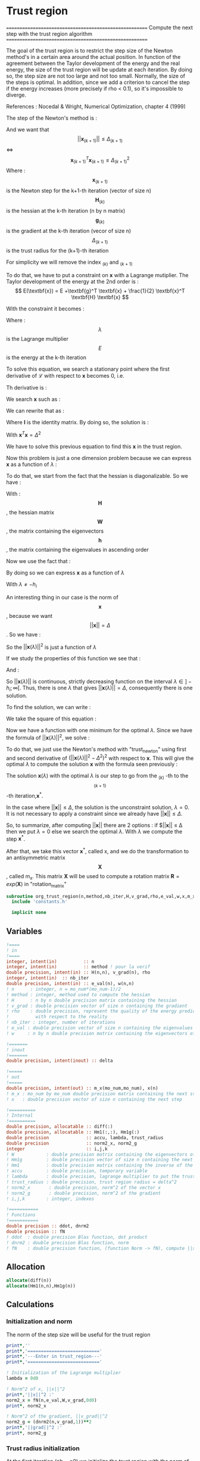 * Trust region

=======================================================
 Compute the next step with the trust region algorithm
=======================================================

The goal of the trust region is to restrict the step size of the
Newton method's in a certain area around the actual position. In
function of the agreement between the Taylor development of the energy
and the real energy, the size of the trust region will be update at
each iteration. By doing so, the step size are not too large and not
too small. Normally, the size of the steps is optimal. In addition,
since we add a criterion to cancel the step if the energy increases
(more precisely if rho < 0.1), so it's impossible to diverge.

References :
Nocedal & Wright, Numerical Optimization, chapter 4 (1999)

The step of the Newton's method is :
\begin{equation}
\textbf{x}_{(k+1)} = - \textbf{H}_{(k)}^{-1} \ \textbf{g}_{(k)}
\end{equation}

And we want that $$||\textbf{x}_{(k+1)}|| \leq \Delta_{(k+1)}$$ <=> $$\textbf{x}_{(k+1)}^T
\textbf{x}_{(k+1)} \leq \Delta_{(k+1)}^2$$
Where : 
$$\textbf{x}_{(k+1)}$$ is the Newton step for the k+1-th iteration (vector of size n)
$$\textbf{H}_{(k)}$$ is the hessian at the k-th iteration (n by n matrix)
$$\textbf{g}_{(k)}$$ is the gradient at the k-th iteration (vecor of size n)
$$\Delta_{(k+1)}$$ is the trust radius for the (k+1)-th iteration

For simplicity we will remove the index $_{(k)}$ and $_{(k+1)}$

To do that, we have to put a constraint on $\textbf{x}$ with a Lagrange
mutiplier.
The Taylor development of the energy at the 2nd order is :
$$ E(\textbf{x}) =  E +\textbf{g}^T \textbf{x} + \frac{1}{2}
\textbf{x}^T \textbf{H} \textbf{x} $$

With the constraint it becomes :
\begin{equation}
\mathcal{L}(\textbf{x},\lambda) = E + \textbf{g}^T \textbf{x}  + \frac{1}{2} \textbf{x}^T \textbf{H} \textbf{x} 
+ \frac{1}{2} \lambda (\textbf{x}^T\textbf{x} - \Delta^2)
\end{equation}
Where :
$$\lambda$$ is the Lagrange multiplier
$$E$$ is the energy at the k-th iteration

To solve this equation, we search a stationary point where the first
derivative of $\mathcal{L}$ with respect to $\textbf{x}$ becomes 0, i.e.
\begin{equation}
\frac{\partial \mathcal{L}(\textbf{x},\lambda)}{\partial \textbf{x}}=0
\end{equation}
Th derivative is :
\begin{equation}
\frac{\partial \mathcal{L}(\textbf{x},\lambda)}{\partial \textbf{x}}
= \textbf{g} + \textbf{H} \textbf{x} + \lambda \textbf{x} 
\end{equation}
We search $\textbf{x}$ such as :
\begin{equation}
\frac{\partial \mathcal{L}(\textbf{x},\lambda)}{\partial \textbf{x}}
= \textbf{g} + \textbf{H} \textbf{x} + \lambda \textbf{x} = 0
\end{equation}
We can rewrite that as :
\begin{equation}
 \textbf{g} + \textbf{H} \textbf{x} + \lambda \textbf{x} =  \textbf{g} + (\textbf{H} +\textbf{I} \lambda) \textbf{x}=0
\end{equation}
Where $\textbf{I}$ is the identity matrix.
By doing so, the solution is :
\begin{equation}
(\textbf{H} +\textbf{I} \lambda)\textbf{x}= -\textbf{g}
\end{equation}
\begin{equation}
\textbf{x}= - (\textbf{H} + \textbf{I} \lambda)^{-1} \textbf{g}
\end{equation}
With $\textbf{x}^T \textbf{x} = \Delta^2$

We have to solve this previous equation to find this $\textbf{x}$ in the
trust region.

Now this problem is just a one dimension problem because we can
express $\textbf{x}$ as a function of $\lambda$ :
\begin{equation}
\textbf{x}(\lambda) = - (\textbf{H} + \textbf{I} \lambda)^{-1} \textbf{g}
\end{equation}

To do that, we start from the fact that the hessian is
diagonalizable. So we have :

\begin{equation}
\textbf{H} = \textbf{W} \textbf{h} \textbf{W}^T
\end{equation}

With :
$$\textbf{H}$$, the hessian matrix
$$\textbf{W}$$, the matrix containing the eigenvectors 
$$\textbf{h}$$, the matrix containing the eigenvalues in ascending order

Now we use the fact that :
\begin{equation}
\textbf{H} + \textbf{I} \lambda = \textbf{W} (\textbf{h} +\textbf{I} \lambda) \textbf{W}^T
\end{equation}

By doing so we can express $\textbf{x}$ as a function of $\lambda$
\begin{equation}
\textbf{x}(\lambda) = - \sum_{i=1}^n \frac{\textbf{w}_i^T \textbf{g}}{h_i + \lambda} \textbf{w}_i
\end{equation}
With $\lambda \neq - h_i$

An interesting thing in our case is the norm of $$\textbf{x}$$, because we want
$$||\textbf{x}|| = \Delta$$. So we have :

\begin{equation}
||\textbf{x}(\lambda)||^2 = \sum_{i=1}^n \frac{(\textbf{w}_i^T \textbf{g})^2}{(h_i + \lambda)^2}
\end{equation}
So the $||\textbf{x}(\lambda)||^2$ is just a function of $\lambda$

If we study the properties of this function we see that : 
\begin{equation}
\lim_{\lambda\to\infty} ||\textbf{x}(\lambda)|| = 0
\end{equation}

And : 
\begin{equation}
\lim_{\lambda\to -h_i} ||\textbf{x}(\lambda)|| = + \infty
\end{equation}

So $||\textbf{x}(\lambda)||$ is continuous, strictly decreasing function on the
interval $\lambda \in ]-h_i;\infty[$. Thus, there is one $\lambda$ that
gives $||\textbf{x}(\lambda)|| = \Delta$, consequently there is one solution.

To find the solution, we can write :
\begin{equation}
||\textbf{x}(\lambda)|| = \Delta
\end{equation}
\begin{equation}
||\textbf{x}(\lambda)|| - \Delta = 0
\end{equation}

We take the square of this
equation :
\begin{equation}
(||\textbf{x}(\lambda)|| - \Delta)^2 = 0
\end{equation}
Now we have a function with one minimum for the optimal $\lambda$.
Since we have the formula of $||\textbf{x}(\lambda)||^2$, we solve :
\begin{equation}
(||\textbf{x}(\lambda)||^2 - \Delta^2)^2 = 0
\end{equation}

To do that, we just use the Newton's method with "trust_newton" using
first and second derivative of $(||\textbf{x}(\lambda)||^2 - \Delta^2)^2$ with
respect to $\textbf{x}$. This will give the optimal $\lambda$ to compute the
solution $\textbf{x}$ with the formula seen previously :
\begin{equation}
\textbf{x}(\lambda) = - \sum_{i=1}^n \frac{\textbf{w}_i^T \textbf{g}}{h_i + \lambda} \textbf{w}_i
\end{equation}

The solution $\textbf{x}(\lambda)$ with the optimal $\lambda$ is our
step to go from the $_{(k)}$ -th to the $$_{(k+1)}$$-th iteration,$\textbf{x}^*$.

In the case where $||\textbf{x}|| \leq \Delta$, the solution is the
unconstraint solution, $\lambda = 0$. It is not necessary to apply a
constraint since we already have $||\textbf{x}|| \leq \Delta$.

So, to summarize, after computing $||\textbf{x}||$ there are 2 options :
if  $||\textbf{x}|| \leq \Delta then we put $\lambda = 0$
else we search the optimal $\lambda$. With $\lambda$ we compute the step $\textbf{x}^*$.

After that, we take this vector $\textbf{x}^*$, called x, and we do the transformation to an
antisymmetric matrix $$\textbf{X}$$, called m_x. This matrix $\textbf{X}$ will be
used to compute a rotation matrix $\textbf{R}=exp(\textbf{X})$ in "rotation_matrix"


#+BEGIN_SRC f90 :comments org :tangle org_trust_region.irp.f
subroutine org_trust_region(n,method,nb_iter,H,v_grad,rho,e_val,w,x,m_x,delta)
  include 'constants.h'

  implicit none
#+END_SRC

** Variables
#+BEGIN_SRC f90 :comments org :tangle org_trust_region.irp.f
  !====
  ! in
  !====
  integer, intent(in)          :: n
  integer, intent(in)          :: method ! pour la verif
  double precision, intent(in) :: H(n,n), v_grad(n), rho
  integer, intent(in)  :: nb_iter
  double precision, intent(in) :: e_val(n), w(n,n)
  ! n      : integer, n = mo_num*(mo_num-1)/2
  ! method : integer, method used to compute the hessian
  ! H      : n by n double precision matrix containing the hessian
  ! v_grad : double precision vector of size n containing the gradient
  ! rho    : double precision, represent the quality of the energy prediction
  !          with respect to the reality
  ! nb_iter : integer, number of iterations
  ! e_val : double precision vector of size n containing the eigenvalues of the hessian H
  ! w     : n by n double precision matrix containing the eigenvectors of the hessian H 

  !=======
  ! inout
  !=======
  double precision, intent(inout) :: delta

  !=====
  ! out
  !=====
  double precision, intent(out) :: m_x(mo_num,mo_num), x(n)
  ! m_x : mo_num by mo_num double precision matrix containing the next step
  ! x   : double precision vector of size n containing the next step

  !==========
  ! Internal
  !==========
  double precision, allocatable :: diff(:)
  double precision, allocatable :: Hm1(:,:), Hm1g(:)
  double precision              :: accu, lambda, trust_radius
  double precision              :: norm2_x, norm2_g
  integer                       :: i,j,k
  ! W            : double precision matrix containing the eigenvectors of the hessian matrix
  ! Hm1g         : double precision vector of size n containing the next step (debug)
  ! Hm1          : double precision matrix containing the inverse of the hessian matrix (debug)
  ! accu         : double precision, temporary variable
  ! lambda       : double precision, lagrange multiplier to put the trust region constraint
  ! trust_radius : double precision, trust region radius = delta^2
  ! norm2_x       : double precision, norm^2 of the vector x
  ! norm2_g       : double precision, norm^2 of the gradient
  ! i,j,k        : integer, indexes

  !===========
  ! Functions
  !===========
  double precision :: ddot, dnrm2
  double precision :: fN
  ! ddot  : double precision Blas function, dot product
  ! dnrm2 : double precision Blas function, norm
  ! fN    : double precision function, (function Norm -> fN), compute ||x||^2
#+END_SRC

** Allocation
#+BEGIN_SRC f90 :comments org :tangle org_trust_region.irp.f
  allocate(diff(n))
  allocate(Hm1(n,n),Hm1g(n))
#+END_SRC

** Calculations
*** Initialization and norm

The norm of the step size will be useful for the trust region

#+BEGIN_SRC f90 :comments org :tangle org_trust_region.irp.f                                                                                                                                                                                            
  print*,''
  print*,'==========================='
  print*,'---Enter in trust_region---'
  print*,'==========================='

  ! Initialization of the Lagrange multiplier
  lambda = 0d0

  ! Norm^2 of x, ||x||^2
  print*,'||x||^2 :'
  norm2_x = fN(n,e_val,W,v_grad,0d0)
  print*, norm2_x

  ! Norm^2 of the gradient, ||v_grad||^2
  norm2_g = (dnrm2(n,v_grad,1))**2
  print*,'||grad||^2 :'
  print*, norm2_g
#+END_SRC

*** Trust radius initialization

At the first iteration (nb_iter=0) we initialize the trust region with
the norm of the step generate by the Newton's method ($x^1 =
(H^0)^{-1} g^0$, we compute this norm using fN)

#+BEGIN_SRC f90 :comments org :tangle org_trust_region.irp.f
  ! trust radius
  if (nb_iter == 0) then
    trust_radius = norm2_x 

    ! Compute delta, delta = sqrt(trust_radius)
    delta = dsqrt(trust_radius)
  endif
#+END_SRC

*** Modification of the trust radius
In function of rho (which represents the agreement between the model
and the reality, cf. rho_model) the trust region evolves. We update
delta such as :

#+BEGIN_SRC f90 :comments org :tangle org_trust_region.irp.f
  ! Modification of the trust radius in function of rho
  if (rho >= 0.75d0) then
    delta = 2d0 * delta
  elseif (rho >= 0.5d0) then
    delta = delta
  elseif (rho >= 0.25d0) then
    delta = 0.5d0 * delta
  else
    delta = 0.25d0 * delta
  endif
 
  print*, 'Delta :', delta

  trust_radius = delta**2
  print*, 'trust_radius :', trust_radius
#+END_SRC 
  
*** Calculation of the optimal lambda

We search the solution of $(||x||^2 - \Delta^2)^2 =0$

#+BEGIN_SRC f90 :comments org :tangle org_trust_region.irp.f
  ! En donnant delta, on cherche (||x||^2 - delta^2)^2 = 0
  ! et non (||x||^2 - delta)^2 = 0

  ! Newton method to find lambda such as: ||x(lambda)|| = Delta
  if (trust_radius < norm2_x ) then
    ! Constraint solution
    print*,'Computation of the optimal lambda for the next step...'
    call org_trust_newton_omp(n,e_val,W,v_grad,delta,lambda)
  else
    ! Unconstraint solution, lambda = 0
    print*,'Step in the trust region, no lambda optimization'
    lambda = 0d0
  endif
#+END_SRC

*** Calculation of the step x

We compute x in function of lambda using its formula :
\begin{equation}
x^*(\lambda) = - \sum_{i=1}^n \frac{w_i^T g}{h_i + \lambda} w_i
\end{equation}

#+BEGIN_SRC f90 :comments org :tangle org_trust_region.irp.f
  ! Initialisation
  x = 0d0

  ! Calculation of the step x
  do i = 1, n
    if (e_val(i) > 1d-4) then ! in order to avoid 1/0
    ! eigenvalues must be > 0 !!!
      accu = 0d0
      do j = 1, n 
        accu = accu + W(j,i) * v_grad(j)
      enddo 
      !accu = ddot(n,W(:,i),1,v_grad,1)
      do j = 1, n
        x(j) = x(j) - accu * W(j,i) / (e_val(i) + lambda)
      enddo 
      !x = x - accu * W(:,i) / (e_val(i) + lambda)
    endif
  enddo

  ! In order to have the same thing that -H^{-1} g
  ! Why ? Because we want -H^{-1} g and not +H^{-1} g
  x = -x
#+END_SRC

*** Transformation of x

x is a vector of size n, so it can be write as a mo_num by mo_num
antisymmetric matrix m_x.

#+BEGIN_SRC f90 :comments org :tangle org_trust_region.irp.f
  ! Step transformation vector -> matrix
  ! Vector with n element -> mo_num by mo_num matrix
  do j = 1, mo_num
    do i = 1, mo_num
      if (i>j) then
        call mat_to_vec_index(i,j,k)
        m_x(i,j) = x(k)
      else
        m_x(i,j)=0d0
      endif
    enddo
  enddo

  ! Antisymmetrization of the previous matrix
  do j = 1, mo_num
    do i = 1, mo_num
      if (i<j) then
        m_x(i,j) = - m_x(j,i)
      endif
    enddo
  enddo
#+END_SRC

*** Debug

The goal of this part is to compare the previous result (only if you
force the use of lambda = 0 !!!) with the "standard method". Clearly,
here we inverse the matrix in a way that only work for matrix with a
good conditionning (cf. matrix_inversion).

For that reason, in some cases, little differences appear but I don't
know which calculation is wrong... But don't worry, both work well in
our case.

Don't put debug = .True. in constants.h, the output will be a
nightmare, just add "!" before the if/endif. 

#+BEGIN_SRC f90 :comments org :tangle org_trust_region.irp.f
  ! Debug
  if (debug) then
    integer :: nb_error
    double precision :: max_error

    print*,'x'
    write(*,'(100(F10.5))') x(:)

    ! Verification
    call matrix_inversion(method,n,H,Hm1)

    print*,''
    call dgemv('T',n,n,1d0,Hm1,size(Hm1,1),v_grad,1,0d0,Hm1g,1)

    print*,'vector Hm1.g :'
    write(*,'(100(F10.5))') Hm1g(:)

    ! Calculation of the error
    diff = x - Hm1g

    nb_error = 0
    max_error = 0d0
   
    print*,'diff'
    do i = 1, n
      if (ABS(x(i)) > 1e-12) then
        print*,i, diff(i)
        nb_error = nb_error + 1
        if (ABS(x(i)) > max_error) then
          max_error =  x(i)
        endif
      endif
    enddo

    print*, 'Number of errors :', nb_error
    print*, 'Max error :', max_error

  endif
#+END_SRC 

*** Deallocation, end

#+BEGIN_SRC f90 :comments org :tangle org_trust_region.irp.f
  deallocate(Hm1,Hm1g)

  if (debug) then
    print*,'========================'
    print*,'---Leave trust_region---'
    print*,'========================'
    print*,''
  endif

end
#+END_SRC
 
